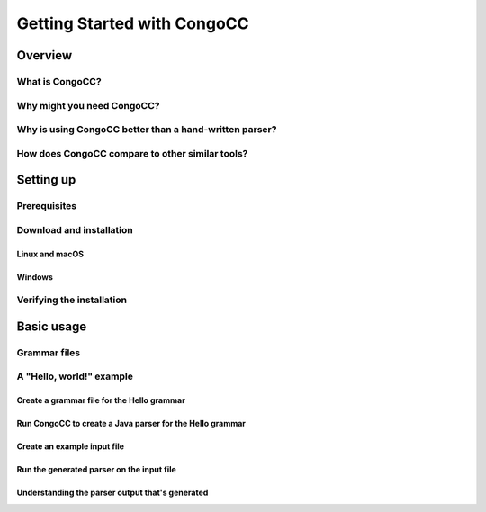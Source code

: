 Getting Started with CongoCC
============================

Overview
--------

What is CongoCC?
^^^^^^^^^^^^^^^^

Why might you need CongoCC?
^^^^^^^^^^^^^^^^^^^^^^^^^^^

Why is using CongoCC better than a hand-written parser?
^^^^^^^^^^^^^^^^^^^^^^^^^^^^^^^^^^^^^^^^^^^^^^^^^^^^^^^

How does CongoCC compare to other similar tools?
^^^^^^^^^^^^^^^^^^^^^^^^^^^^^^^^^^^^^^^^^^^^^^^^

Setting up
----------

Prerequisites
^^^^^^^^^^^^^

Download and installation
^^^^^^^^^^^^^^^^^^^^^^^^^

Linux and macOS
...............

Windows
.......

Verifying the installation
^^^^^^^^^^^^^^^^^^^^^^^^^^

Basic usage
-----------

Grammar files
^^^^^^^^^^^^^

A "Hello, world!" example
^^^^^^^^^^^^^^^^^^^^^^^^^

Create a grammar file for the Hello grammar
...........................................

Run CongoCC to create a Java parser for the Hello grammar
.........................................................

Create an example input file
............................

Run the generated parser on the input file
..........................................

Understanding the parser output that's generated
................................................


